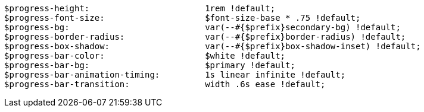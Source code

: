 [source, sass]
----
$progress-height:                       1rem !default;
$progress-font-size:                    $font-size-base * .75 !default;
$progress-bg:                           var(--#{$prefix}secondary-bg) !default;
$progress-border-radius:                var(--#{$prefix}border-radius) !default;
$progress-box-shadow:                   var(--#{$prefix}box-shadow-inset) !default;
$progress-bar-color:                    $white !default;
$progress-bar-bg:                       $primary !default;
$progress-bar-animation-timing:         1s linear infinite !default;
$progress-bar-transition:               width .6s ease !default;
----
